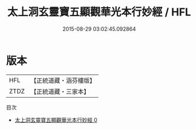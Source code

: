 #+TITLE: 太上洞玄靈寶五顯觀華光本行妙經 / HFL

#+DATE: 2015-08-29 03:02:45.092864
* 版本
 |       HFL|【正統道藏・涵芬樓版】|
 |      ZTDZ|【正統道藏・三家本】|
目次
 - [[file:KR5h0017_000.txt][太上洞玄靈寶五顯觀華光本行妙經 0]]
